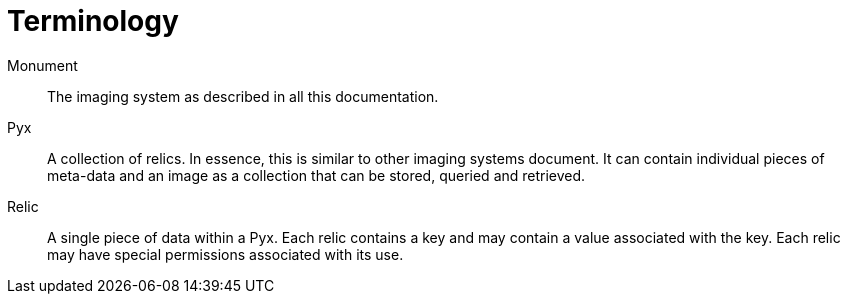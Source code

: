 = Terminology

Monument::
The imaging system as described in all this documentation.

Pyx::
A collection of relics. In essence, this is similar to other imaging systems
document. It can contain individual pieces of meta-data and an image as a
collection that can be stored, queried and retrieved.

Relic::
A single piece of data within a Pyx. Each relic contains a key and may contain
a value associated with the key. Each relic may have special permissions
associated with its use.

